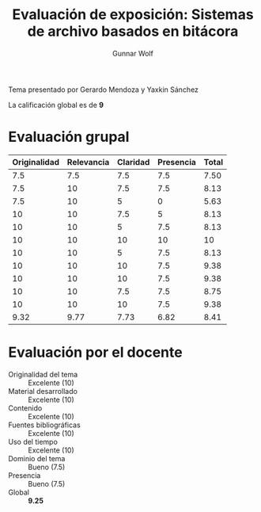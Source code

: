 #+title: Evaluación de exposición: Sistemas de archivo basados en bitácora
#+author: Gunnar Wolf

Tema presentado por Gerardo Mendoza y Yaxkin Sánchez

La calificación global es de *9*

* Evaluación grupal

|--------------+------------+----------+-----------+-------|
| Originalidad | Relevancia | Claridad | Presencia | Total |
|--------------+------------+----------+-----------+-------|
|          7.5 |        7.5 |      7.5 |       7.5 |  7.50 |
|          7.5 |         10 |      7.5 |       7.5 |  8.13 |
|          7.5 |         10 |        5 |         0 |  5.63 |
|           10 |         10 |      7.5 |         5 |  8.13 |
|           10 |         10 |        5 |       7.5 |  8.13 |
|           10 |         10 |       10 |        10 |    10 |
|           10 |         10 |        5 |       7.5 |  8.13 |
|           10 |         10 |       10 |       7.5 |  9.38 |
|           10 |         10 |       10 |       7.5 |  9.38 |
|           10 |         10 |      7.5 |       7.5 |  8.75 |
|           10 |         10 |       10 |       7.5 |  9.38 |
|--------------+------------+----------+-----------+-------|
|         9.32 |       9.77 |     7.73 |      6.82 |  8.41 |
#+TBLFM: @II$5..@III-1$5=vmean($1..$4); f-2::@>$1..@>$4=vmean(@II..@III-1); f-2::@>$>=vmean($1..$4); f-2

* Evaluación por el docente

- Originalidad del tema :: Excelente (10)
- Material desarrollado :: Excelente (10)
- Contenido :: Excelente (10)
- Fuentes bibliográficas :: Excelente (10)
- Uso del tiempo :: Excelente (10)
- Dominio del tema :: Bueno (7.5)
- Presencia :: Bueno (7.5)
- Global :: *9.25*

